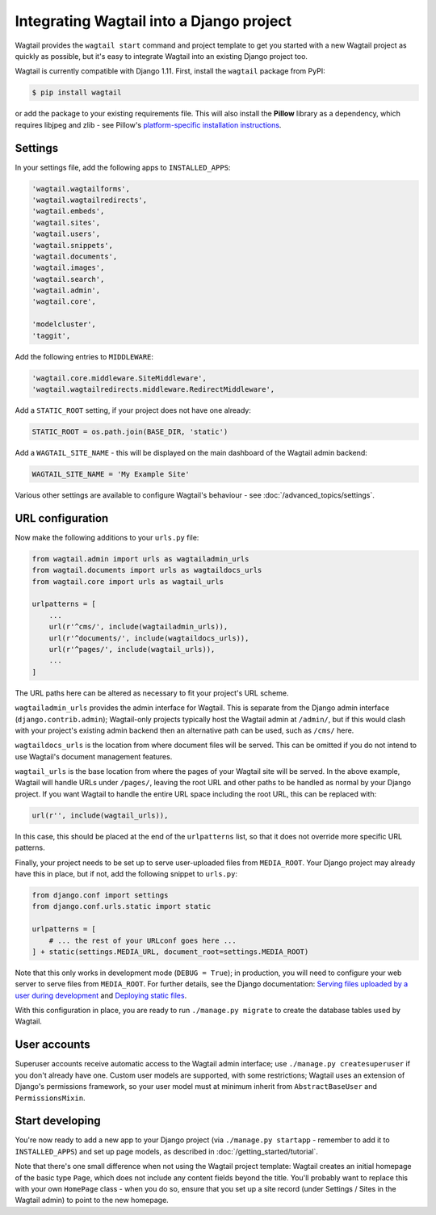 .. _integrating_into_django:

Integrating Wagtail into a Django project
=========================================

Wagtail provides the ``wagtail start`` command and project template to get you started with a new Wagtail project as quickly as possible, but it's easy to integrate Wagtail into an existing Django project too.

Wagtail is currently compatible with Django 1.11. First, install the ``wagtail`` package from PyPI:

.. code-block:: console

    $ pip install wagtail

or add the package to your existing requirements file. This will also install the **Pillow** library as a dependency, which requires libjpeg and zlib - see Pillow's `platform-specific installation instructions <http://pillow.readthedocs.org/en/latest/installation.html#external-libraries>`_.

Settings
--------

In your settings file, add the following apps to ``INSTALLED_APPS``:

.. code-block:: python

    'wagtail.wagtailforms',
    'wagtail.wagtailredirects',
    'wagtail.embeds',
    'wagtail.sites',
    'wagtail.users',
    'wagtail.snippets',
    'wagtail.documents',
    'wagtail.images',
    'wagtail.search',
    'wagtail.admin',
    'wagtail.core',

    'modelcluster',
    'taggit',

Add the following entries to ``MIDDLEWARE``:

.. code-block:: python

    'wagtail.core.middleware.SiteMiddleware',
    'wagtail.wagtailredirects.middleware.RedirectMiddleware',

Add a ``STATIC_ROOT`` setting, if your project does not have one already:

.. code-block:: python

    STATIC_ROOT = os.path.join(BASE_DIR, 'static')

Add a ``WAGTAIL_SITE_NAME`` - this will be displayed on the main dashboard of the Wagtail admin backend:

.. code-block:: python

    WAGTAIL_SITE_NAME = 'My Example Site'

Various other settings are available to configure Wagtail's behaviour - see :doc:`/advanced_topics/settings`.

URL configuration
-----------------

Now make the following additions to your ``urls.py`` file:

.. code-block:: python

    from wagtail.admin import urls as wagtailadmin_urls
    from wagtail.documents import urls as wagtaildocs_urls
    from wagtail.core import urls as wagtail_urls

    urlpatterns = [
        ...
        url(r'^cms/', include(wagtailadmin_urls)),
        url(r'^documents/', include(wagtaildocs_urls)),
        url(r'^pages/', include(wagtail_urls)),
        ...
    ]

The URL paths here can be altered as necessary to fit your project's URL scheme.

``wagtailadmin_urls`` provides the admin interface for Wagtail. This is separate from the Django admin interface (``django.contrib.admin``); Wagtail-only projects typically host the Wagtail admin at ``/admin/``, but if this would clash with your project's existing admin backend then an alternative path can be used, such as ``/cms/`` here.

``wagtaildocs_urls`` is the location from where document files will be served. This can be omitted if you do not intend to use Wagtail's document management features.

``wagtail_urls`` is the base location from where the pages of your Wagtail site will be served. In the above example, Wagtail will handle URLs under ``/pages/``, leaving the root URL and other paths to be handled as normal by your Django project. If you want Wagtail to handle the entire URL space including the root URL, this can be replaced with:

.. code-block:: python

    url(r'', include(wagtail_urls)),

In this case, this should be placed at the end of the ``urlpatterns`` list, so that it does not override more specific URL patterns.

Finally, your project needs to be set up to serve user-uploaded files from ``MEDIA_ROOT``. Your Django project may already have this in place, but if not, add the following snippet to ``urls.py``:

.. code-block:: python

    from django.conf import settings
    from django.conf.urls.static import static

    urlpatterns = [
        # ... the rest of your URLconf goes here ...
    ] + static(settings.MEDIA_URL, document_root=settings.MEDIA_ROOT)

Note that this only works in development mode (``DEBUG = True``); in production, you will need to configure your web server to serve files from ``MEDIA_ROOT``. For further details, see the Django documentation: `Serving files uploaded by a user during development <https://docs.djangoproject.com/en/1.9/howto/static-files/#serving-files-uploaded-by-a-user-during-development>`_ and `Deploying static files <https://docs.djangoproject.com/en/1.9/howto/static-files/deployment/>`_.

With this configuration in place, you are ready to run ``./manage.py migrate`` to create the database tables used by Wagtail.

User accounts
-------------

Superuser accounts receive automatic access to the Wagtail admin interface; use ``./manage.py createsuperuser`` if you don't already have one. Custom user models are supported, with some restrictions; Wagtail uses an extension of Django's permissions framework, so your user model must at minimum inherit from ``AbstractBaseUser`` and ``PermissionsMixin``.

Start developing
----------------

You're now ready to add a new app to your Django project (via ``./manage.py startapp`` - remember to add it to ``INSTALLED_APPS``) and set up page models, as described in :doc:`/getting_started/tutorial`.

Note that there's one small difference when not using the Wagtail project template: Wagtail creates an initial homepage of the basic type ``Page``, which does not include any content fields beyond the title. You'll probably want to replace this with your own ``HomePage`` class - when you do so, ensure that you set up a site record (under Settings / Sites in the Wagtail admin) to point to the new homepage.

